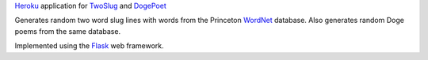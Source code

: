 `Heroku`_ application for `TwoSlug`_ and `DogePoet`_

Generates random two word slug lines with words from the Princeton `WordNet`_
database. Also generates random Doge poems from the same database.

Implemented using the `Flask`_ web framework.


.. _Flask: http://flask.pocoo.org
.. _Heroku: https://heroku.com
.. _TwoSlug: http://twoslug.aaroniles.net
.. _DogePoet: http://dogepoet.aaroniles.net
.. _WordNet: http://wordnet.princeton.edu
